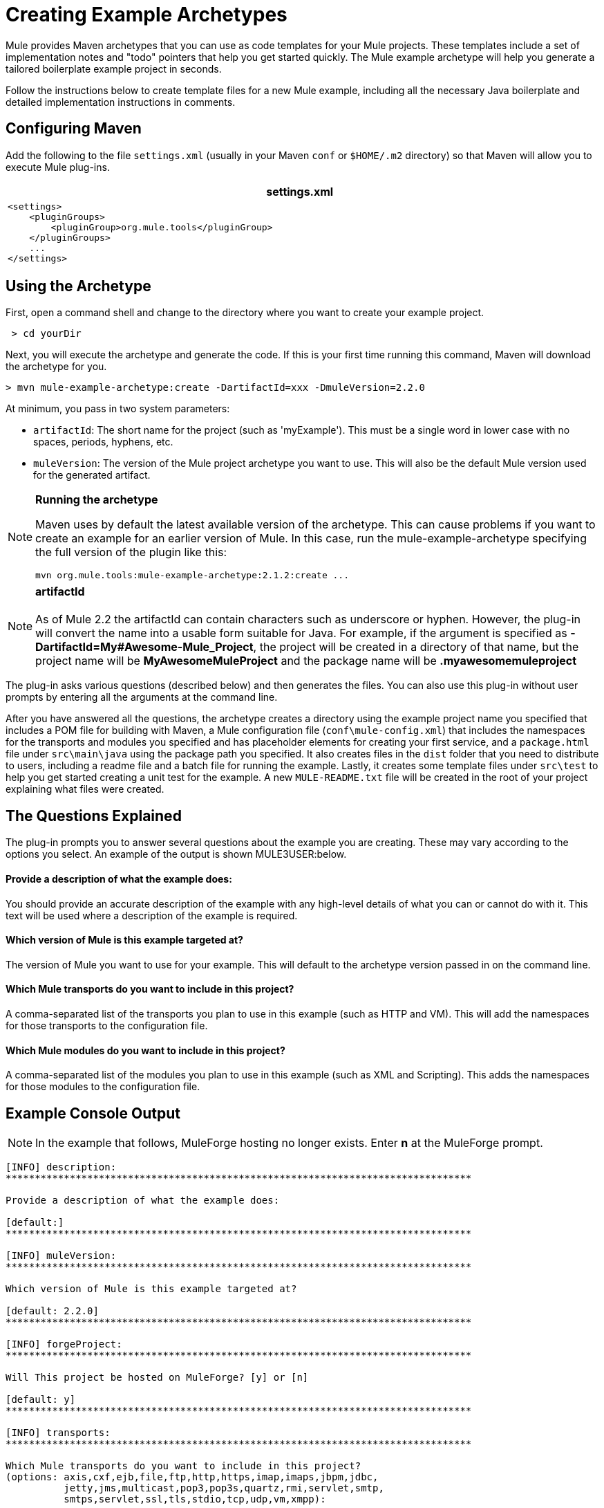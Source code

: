 = Creating Example Archetypes

Mule provides Maven archetypes that you can use as code templates for your Mule projects. These templates include a set of implementation notes and "todo" pointers that help you get started quickly. The Mule example archetype will help you generate a tailored boilerplate example project in seconds.

Follow the instructions below to create template files for a new Mule example, including all the necessary Java boilerplate and detailed implementation instructions in comments.

== Configuring Maven

Add the following to the file `settings.xml` (usually in your Maven `conf` or `$HOME/.m2` directory) so that Maven will allow you to execute Mule plug-ins.

[width="99a",cols="99a",options="header"]
|===
^|settings.xml
|
[source, xml, linenums]
----
<settings>
    <pluginGroups>
        <pluginGroup>org.mule.tools</pluginGroup>
    </pluginGroups>
    ...
</settings>
----
|===

== Using the Archetype

First, open a command shell and change to the directory where you want to create your example project.

[source, code, linenums]
----
 > cd yourDir
----

Next, you will execute the archetype and generate the code. If this is your first time running this command, Maven will download the archetype for you.

[source, code, linenums]
----
> mvn mule-example-archetype:create -DartifactId=xxx -DmuleVersion=2.2.0
----

At minimum, you pass in two system parameters:

* `artifactId`: The short name for the project (such as 'myExample'). This must be a single word in lower case with no spaces, periods, hyphens, etc.
* `muleVersion`: The version of the Mule project archetype you want to use. This will also be the default Mule version used for the generated artifact.

[NOTE]
====
*Running the archetype*

Maven uses by default the latest available version of the archetype. This can cause problems if you want to create an example for an earlier version of Mule. In this case, run the mule-example-archetype specifying the full version of the plugin like this:

[source]
----
mvn org.mule.tools:mule-example-archetype:2.1.2:create ...
----
====

[NOTE]
*artifactId* +
 +
As of Mule 2.2 the artifactId can contain characters such as underscore or hyphen. However, the plug-in will convert the name into a usable form suitable for Java. For example, if the argument is specified as **-DartifactId=My#Awesome-Mule_Project**, the project will be created in a directory of that name, but the project name will be *MyAwesomeMuleProject* and the package name will be *.myawesomemuleproject*

The plug-in asks various questions (described below) and then generates the files. You can also use this plug-in without user prompts by entering all the arguments at the command line.

After you have answered all the questions, the archetype creates a directory using the example project name you specified that includes a POM file for building with Maven, a Mule configuration file (`conf\mule-config.xml`) that includes the namespaces for the transports and modules you specified and has placeholder elements for creating your first service, and a `package.html` file under `src\main\java` using the package path you specified. It also creates files in the `dist` folder that you need to distribute to users, including a readme file and a batch file for running the example. Lastly, it creates some template files under `src\test` to help you get started creating a unit test for the example. A new `MULE-README.txt` file will be created in the root of your project explaining what files were created.

== The Questions Explained

The plug-in prompts you to answer several questions about the example you are creating. These may vary according to the options you select. An example of the output is shown MULE3USER:below.

==== Provide a description of what the example does:

You should provide an accurate description of the example with any high-level details of what you can or cannot do with it. This text will be used where a description of the example is required.

==== Which version of Mule is this example targeted at?

The version of Mule you want to use for your example. This will default to the archetype version passed in on the command line.

==== Which Mule transports do you want to include in this project?

A comma-separated list of the transports you plan to use in this example (such as HTTP and VM). This will add the namespaces for those transports to the configuration file.

==== Which Mule modules do you want to include in this project?

A comma-separated list of the modules you plan to use in this example (such as XML and Scripting). This adds the namespaces for those modules to the configuration file.

== Example Console Output

NOTE: In the example that follows, MuleForge hosting no longer exists. Enter *n* at the MuleForge prompt.

[source, code, linenums]
----
[INFO] description:
********************************************************************************

Provide a description of what the example does:

[default:]
********************************************************************************

[INFO] muleVersion:
********************************************************************************

Which version of Mule is this example targeted at?

[default: 2.2.0]
********************************************************************************

[INFO] forgeProject:
********************************************************************************

Will This project be hosted on MuleForge? [y] or [n]

[default: y]
********************************************************************************

[INFO] transports:
********************************************************************************

Which Mule transports do you want to include in this project?
(options: axis,cxf,ejb,file,ftp,http,https,imap,imaps,jbpm,jdbc,
          jetty,jms,multicast,pop3,pop3s,quartz,rmi,servlet,smtp,
          smtps,servlet,ssl,tls,stdio,tcp,udp,vm,xmpp):

[default: cxf,file,http,jdbc,jms,stdio,vm]

********************************************************************************

[INFO] modules:
********************************************************************************

Which Mule modules do you want to include in this project?

(options: bulders,client,jaas,jbossts,management,ognl,pgp,scripting,
          spring-extras,sxc,xml):

[default: client,management,scripting,sxc,xml]

********************************************************************************
----


== Command Line Options

By default, this plug-in runs in interactive mode, but it's possible to run it in 'silent' mode by using the following option:

[source, code, linenums]
----
-Dinteractive=false
----

The following options can be passed in:

[cols="20a,40a,40a",options="header"]
|===
|Name |Example |Default Value
|groupId |-DgroupId=org.mule.examplexxx |org.mule.example.<artifactId>
|forgeProject |-DforgeProject=n |y
|packagePath |-DpackagePath=org/mule/example |none
|transports |-Dtransports=http,vm |cxf,file,http,jdbc,jms,stdio,vm
|muleVersion |-DmuleVersion2.2.0 |none
|packageName |-DpackageName=myPkg |none
|description |-Ddescription="some text" |none
|modules |-Dmodules=xml,scripting |client,management,scripting,sxc,xml
|basedir |-Dbasedir=/projects/mule/tools |<current dir>
|package |-Dpackage=org/mule/example/myPkg |none
|artifactId |-DartifactId=myMuleExample |mule-application-<artifactId>
|version |-Dversion=2.2-SNAPSHOT |<muleVersion>
|===

